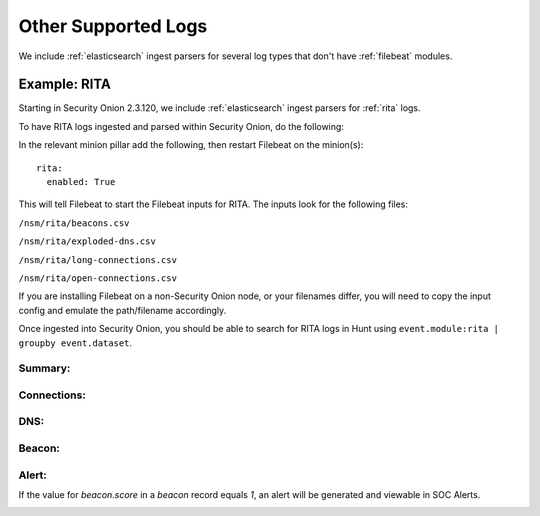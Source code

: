 .. _other-supported-logs:

Other Supported Logs
====================

We include :ref:`elasticsearch` ingest parsers for several log types that don't have :ref:`filebeat` modules.

Example: RITA
-------------

Starting in Security Onion 2.3.120, we include :ref:`elasticsearch` ingest parsers for :ref:`rita` logs.

To have RITA logs ingested and parsed within Security Onion, do the following:

In the relevant minion pillar add the following, then restart Filebeat on the minion(s):

::

   rita:
     enabled: True


This will tell Filebeat to start the Filebeat inputs for RITA.  The inputs look for the following files:

``/nsm/rita/beacons.csv``

``/nsm/rita/exploded-dns.csv``

``/nsm/rita/long-connections.csv``  

``/nsm/rita/open-connections.csv``  

If you are installing Filebeat on a non-Security Onion node, or your filenames differ, you will need to copy the input config and emulate the path/filename accordingly.

Once ingested into Security Onion, you should be able to search for RITA logs in Hunt using ``event.module:rita | groupby event.dataset``.

Summary:
########
.. image:: https://user-images.githubusercontent.com/16829864/164031803-35586e1a-2c51-4c1d-bdc6-1f8034ca35c6.png
 :target: https://user-images.githubusercontent.com/16829864/164031803-35586e1a-2c51-4c1d-bdc6-1f8034ca35c6.png
 
Connections:
############ 
.. image:: https://user-images.githubusercontent.com/16829864/164031943-e7a7c296-16f5-4eaf-a4df-efb7779a98d0.png
 :target: https://user-images.githubusercontent.com/16829864/164031943-e7a7c296-16f5-4eaf-a4df-efb7779a98d0.png
 
DNS:
####

.. image:: https://user-images.githubusercontent.com/16829864/164031973-eadac445-7327-442e-805c-b30fd671b9e6.png
 :target: https://user-images.githubusercontent.com/16829864/164031973-eadac445-7327-442e-805c-b30fd671b9e6.png

Beacon:
######

.. image::  https://user-images.githubusercontent.com/16829864/164031876-e59dccf7-95cb-4e90-90c1-6eb2e0b8acfa.png
 :target:  https://user-images.githubusercontent.com/16829864/164031876-e59dccf7-95cb-4e90-90c1-6eb2e0b8acfa.png

Alert:
######

If the value for `beacon.score` in a `beacon` record equals `1`, an alert will be generated and viewable in SOC Alerts.

.. image:: https://user-images.githubusercontent.com/16829864/164031733-5633fd36-2e6e-4e93-aecc-6b13e21a2114.png
 :target: https://user-images.githubusercontent.com/16829864/164031733-5633fd36-2e6e-4e93-aecc-6b13e21a2114.png
